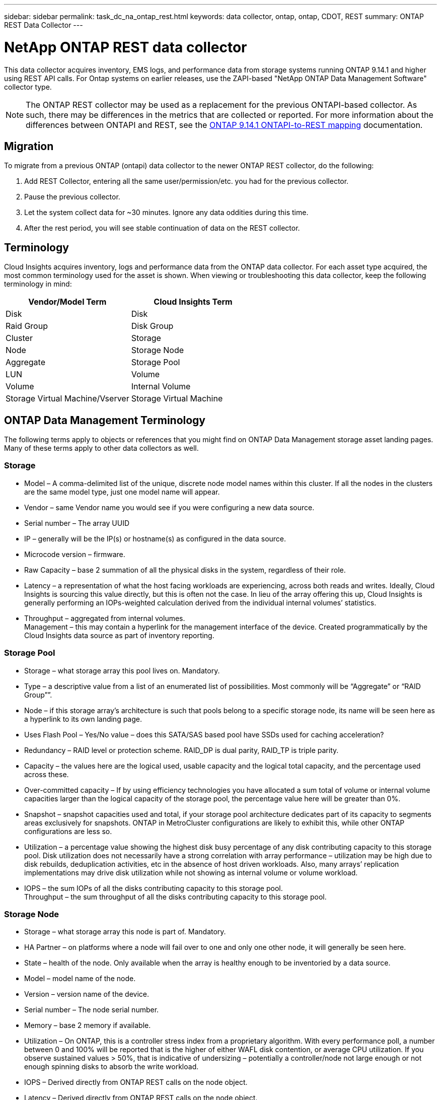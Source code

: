 ---
sidebar: sidebar
permalink: task_dc_na_ontap_rest.html
keywords: data collector, ontap, ontap, CDOT, REST
summary: ONTAP REST Data Collector
--- 

= NetApp ONTAP REST data collector
:hardbreaks:
:toclevels: 2
:nofooter:
:icons: font
:linkattrs:
:imagesdir: ./media/

[.lead]
This data collector acquires inventory, EMS logs, and performance data from storage systems running ONTAP 9.14.1 and higher using REST API calls. For Ontap systems on earlier releases, use the ZAPI-based "NetApp ONTAP Data Management Software" collector type. 

NOTE: The ONTAP REST collector may be used as a replacement for the previous ONTAPI-based collector. As such, there may be differences in the metrics that are collected or reported. For more information about the differences between ONTAPI and REST, see the link:https://docs.netapp.com/us-en/ontap-restmap-9141/index.html[ONTAP 9.14.1 ONTAPI-to-REST mapping] documentation. 



== Migration

To migrate from a previous ONTAP (ontapi) data collector to the newer ONTAP REST collector, do the following:

. Add REST Collector, entering all the same user/permission/etc. you had for the previous collector.
. Pause the previous collector.
. Let the system collect data for ~30 minutes. Ignore any data oddities during this time.
. After the rest period, you will see stable continuation of data on the REST collector.


== Terminology

Cloud Insights acquires inventory, logs and performance data from the ONTAP data collector. For each asset type acquired, the most common terminology used for the asset is shown. When viewing or troubleshooting this data collector, keep the following terminology in mind:

[cols=2*, options="header", cols"50,50"]
|===
|Vendor/Model Term | Cloud Insights Term
|Disk|Disk
|Raid Group|Disk Group
|Cluster|Storage
|Node|Storage Node
|Aggregate|Storage Pool
|LUN|Volume
|Volume|Internal Volume
|Storage Virtual Machine/Vserver|Storage Virtual Machine
|===

== ONTAP Data Management Terminology

The following terms apply to objects or references that you might find on ONTAP Data Management storage asset landing pages. Many of these terms apply to other data collectors as well.

=== Storage

* Model – A comma-delimited list of the unique, discrete node model names within this cluster. If all the nodes in the clusters are the same model type, just one model name will appear.
* Vendor – same Vendor name you would see if you were configuring a new data source.
* Serial number – The array UUID
* IP – generally will be the IP(s) or hostname(s) as configured in the data source.
* Microcode version – firmware.
* Raw Capacity – base 2 summation of all the physical disks in the system, regardless of their role.
* Latency – a representation of what the host facing workloads are experiencing, across both reads and writes. Ideally, Cloud Insights is sourcing this value directly, but this is often not the case. In lieu of the array offering this up, Cloud Insights is generally performing an IOPs-weighted calculation derived from the individual internal volumes’ statistics.
* Throughput – aggregated from internal volumes.
Management – this may contain a hyperlink for the management interface of the device. Created programmatically by the Cloud Insights data source as part of inventory reporting.

=== Storage Pool

* Storage – what storage array this pool lives on. Mandatory.
* Type – a descriptive value from a list of an enumerated list of possibilities. Most commonly will be “Aggregate” or “RAID Group””.
* Node – if this storage array’s architecture is such that pools belong to a specific storage node, its name will be seen here as a hyperlink to its own landing page.
* Uses Flash Pool – Yes/No value – does this SATA/SAS based pool have SSDs used for caching acceleration?
* Redundancy – RAID level or protection scheme. RAID_DP is dual parity, RAID_TP is triple parity.
* Capacity – the values here are the logical used, usable capacity and the logical total capacity, and the percentage used across these.
* Over-committed capacity – If by using efficiency technologies you have allocated a sum total of volume or internal volume capacities larger than the logical capacity of the storage pool, the percentage value here will be greater than 0%.
* Snapshot – snapshot capacities used and total, if your storage pool architecture dedicates part of its capacity to segments areas exclusively for snapshots. ONTAP in MetroCluster configurations are likely to exhibit this, while other ONTAP configurations are less so.
* Utilization – a percentage value showing the highest disk busy percentage of any disk contributing capacity to this storage pool. Disk utilization does not necessarily have a strong correlation with array performance – utilization may be high due to disk rebuilds, deduplication activities, etc in the absence of host driven workloads. Also, many arrays’ replication implementations may drive disk utilization while not showing as internal volume or volume workload.
* IOPS – the sum IOPs of all the disks contributing capacity to this storage pool.
Throughput – the sum throughput of all the disks contributing capacity to this storage pool.

=== Storage Node

* Storage – what storage array this node is part of. Mandatory.
* HA Partner – on platforms where a node will fail over to one and only one other node, it will generally be seen here.
* State – health of the node. Only available when the array is healthy enough to be inventoried by a data source.
* Model – model name of the node.
* Version – version name of the device.
* Serial number – The node serial number.
* Memory – base 2 memory if available.
* Utilization – On ONTAP, this is a controller stress index from a proprietary algorithm. With every performance poll, a number between 0 and 100% will be reported that is the higher of either WAFL disk contention, or average CPU utilization. If you observe sustained values > 50%, that is indicative of undersizing – potentially a controller/node not large enough or not enough spinning disks to absorb the write workload.
* IOPS – Derived directly from ONTAP REST calls on the node object.
* Latency – Derived directly from ONTAP REST calls on the node object.
* Throughput – Derived directly from ONTAP REST calls on the node object.
* Processors – CPU count.


== Requirements

The following are requirements to configure and use this data collector:

* You must have access to a user account with the required level of access. Note that Admin permissions are required if creating a new REST user/role. 
* ONTAP version 9.14.1 or higher.
* Account details include username and password.
* Port requirements: 443

* Account permissions:
** Functionally, Cloud Insights is making read requests, but some write permissions are required for Cloud Insights to register with the ONTAP array. See the <<a-note-about-permissions,Note About Permissions>> below.


== Configuration 

[cols=2*, options="header", cols"50,50"]
|===
|Field|Description
|ONTAP management IP Address	|IP address or fully-qualified domain name of the NetApp cluster. Must be Cluster Management IP/FQDN.
|ONTAP REST User Name	|User name for NetApp cluster
|ONTAP REST Password	|Password for NetApp cluster
|===


== Advanced configuration

[cols=2*, options="header", cols"50,50"]
|===
|Field|Description
|Inventory Poll Interval (min)	|Default is 60 minutes.
|Performance Poll Interval (sec)	|Default is 60 seconds.
|Advanced Counter Data Collection	|Select this to include ONTAP Advanced Counter data in polls. Enabled by default.
|Enable EMS Event Collection	|Select this to include ONTAP EMS log event data. Enabled by default.
|EMS Poll Interval (sec)	|Default is 60 seconds.
|===


== ONTAP Power Metrics

Several ONTAP models provide power metrics for Cloud Insights that can be used for monitoring or alerting. The lists of supported and unsupported models below are not comprehensive but should provide some guidance; in general, if a model is in the same family as one on the list, the support should be the same. 

Supported Models:

A200
A220
A250
A300
A320
A400
A700
A700s
A800
A900
C190
FAS2240-4
FAS2552
FAS2650
FAS2720
FAS2750
FAS8200
FAS8300
FAS8700
FAS9000

Unsupported Models:

FAS2620
FAS3250
FAS3270
FAS500f
FAS6280
FAS/AFF 8020
FAS/AFF 8040
FAS/AFF 8060
FAS/AFF 8080



== A Note About Permissions

Since a number of Cloud Insights' ONTAP dashboards rely on advanced ONTAP counters, you should keep *Enable Advanced Counter Data Collection* enabled in the data collector Advanced Configuration section.

To create a local account for Cloud Insights at the cluster level, log in to ONTAP with the Cluster management Administrator username/password, and execute the following commands on the ONTAP server:

. Before you begin, you must be signed in to ONTAP with an _Administrator_ account, and _diagnostic-level commands_ must be enabled.

. Retrieve the name of the vserver that is of type _admin_. You will using this name in subsequent commands.

 vserver show -type admin

. Create a role using the following commands:

 security login rest-role create -role {role name} -api /api -access readonly
 security login rest-role create -role {role name} -api /api/cluster/agents -access all
 vserver services web access create -name spi -role {role name} -vserver {vserver name as retrieved above}
 security login create -user-or-group-name {username} -application http -authentication-method password -role {role name}

. Create the read-only user using the following command. Once you have executed the create command, you will be prompted to enter a password for this user.

 security login create -username ci_user -application http -authentication-method password -role ci_readonly
 
If AD/LDAP account is used, the command should be 

 security login create -user-or-group-name DOMAIN\aduser/adgroup -application http -authentication-method domain -role ci_readonly
 
The resulting role and user login will look something like the following. Your actual output may vary:

////
Get from Cheryl's doc comment

Role Command/ Access
 Vserver Name Directory Query Level
 ---------- ------------- --------- ------------------ --------
 cluster1   ci_readonly   DEFAULT   read only
 cluster1   ci_readonly   security  read only
 
 cluster1::security login> show
 Vserver: cluster1
 Authentication Acct
 UserName    Application   Method      Role Name      Locked
 ---------   -------      ----------- -------------- --------
 ci_user     ontapi       password    ci_readonly    no
////




----
security login rest-role show -vserver <vserver name> -role restRole

               Role                                    Access
Vserver        Name            API                     Level
----------     -------------   -------------------     ------
<vserver name> restRole        /api                    readonly
                               /api/cluster/agents     all
2 entries were displayed.

security login show -vserver <vserver name> -user-or-group-name restUser

Vserver: <vserver name>
                                                                 Second
User/Group                 Authentication                 Acct   Authentication
Name           Application Method        Role Name        Locked Method
-------------- ----------- ------------- ---------------- ------ --------------
restUser       http        password      restRole         no     none
----


== Troubleshooting
Some things to try if you encounter problems with this data collector:

[cols=2*, options="header", cols"50,50"]
|===
|Problem:|Try this:

|When attempting to create an ONTAP REST data collector, an error like the following is seen:
Configuration: 10.193.70.14: ONTAP rest API at 10.193.70.14 is not available: 10.193.70.14 failed to GET /api/cluster: 400 Bad Request
|This is likely due to an oldeer ONTAP array) for example, ONTAP 9.6) which has no REST API capabilities. ONTAP 9.14.1 is the minimum ONTAP version supported by the ONTAP REST collector. "400 Bad Request" responses should be expected on pre-REST ONTAP releases.

For ONTAP versions that do support REST but are not 9.14.1 or later, you may see the following simillar message: 
Configuration: 10.193.98.84: ONTAP rest API at 10.193.98.84 is not available: 10.193.98.84: ONTAP rest API at 10.193.98.84 is available: cheryl5-cluster-2 9.10.1 a3cb3247-3d3c-11ee-8ff3-005056b364a7 but is not of minimum version 9.14.1.


|I see empty or "0" metrics where the ONTAP ontapi collector shows data.
|ONTAP REST does not report metrics that are used internally on the ONTAP system only. For example, system aggregates will not be collected by ONTAP REST, only SVM's of type "data" will be collected.

|===



Additional information may be found from the link:concept_requesting_support.html[Support] page or in the link:reference_data_collector_support_matrix.html[Data Collector Support Matrix].


